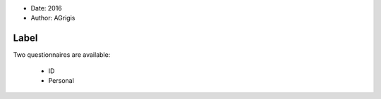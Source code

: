 .. tooltip: Documentation of the project questionnaires.

- Date: 2016
- Author: AGrigis

Label
-----

Two questionnaires are available:

    * ID
    * Personal

